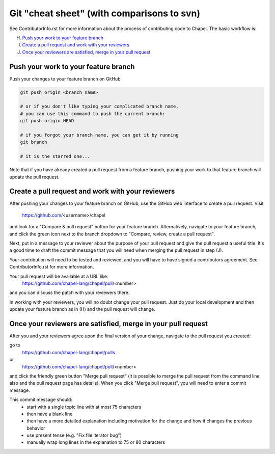 Git "cheat sheet" (with comparisons to svn)
===========================================

See ContributorInfo.rst for more information about the process of contributing
code to Chapel. The basic workflow is:

H) `Push your work to your feature branch`_
I) `Create a pull request and work with your reviewers`_
J) `Once your reviewers are satisfied, merge in your pull request`_


Push your work to your feature branch
-------------------------------------

Push your changes to your feature branch on GitHub

.. code-block:: bash

    git push origin <branch_name>

    # or if you don't like typing your complicated branch name,
    # you can use this command to push the current branch:
    git push origin HEAD

    # if you forgot your branch name, you can get it by running
    git branch

    # it is the starred one...

Note that if you have already created a pull request from a
feature branch, pushing your work to that feature branch will
update the pull request.

Create a pull request and work with your reviewers
--------------------------------------------------

After pushing your changes to your feature branch on GitHub, use the GitHub web
interface to create a pull request.  Visit

  https://github.com/<username>/chapel

and look for a "Compare & pull request" button for your feature branch.
Alternatively, navigate to your feature branch, and click the green icon next
to the branch dropdown to "Compare, review, create a pull request".

Next, put in a message to your reviewer about the purpose of your pull request
and give the pull request a useful title. It's a good time to draft the commit
message that you will need when merging the pull request in step (J).

Your contribution will need to be tested and reviewed, and you will have to
have signed a contributors agreement. See ContributorInfo.rst for more
information.

Your pull request will be available at a URL like:
  https://github.com/chapel-lang/chapel/pull/<number>

and you can discuss the patch with your reviewers there.

In working with your reviewers, you will no doubt change your pull request.
Just do your local development and then update your feature branch as in (H)
and the pull request will change.

Once your reviewers are satisfied, merge in your pull request
-------------------------------------------------------------

After you and your reviewers agree upon the final version of your change,
navigate to the pull request you created:

go to 
  https://github.com/chapel-lang/chapel/pulls
or
  https://github.com/chapel-lang/chapel/pull/<number>

and click the friendly green button "Merge pull request" (it is possible to
merge the pull request from the command line also and the pull request page has
details). When you click "Merge pull request", you will need to enter a commit
message.

This commit message should:
 - start with a single topic line with at most 75 characters
 - then have a blank line
 - then have a more detailed explanation including motivation for the
   change and how it changes the previous behavior
 - use present tense (e.g. "Fix file iterator bug")
 - manually wrap long lines in the explanation to 75 or 80 characters

